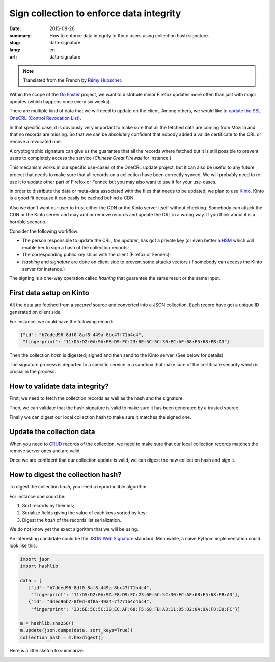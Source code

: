 Sign collection to enforce data integrity
#########################################

:date: 2015-08-26
:summary: How to enforce data integrity to Kinto users using collection hash signature.
:slug: data-signature
:lang: en
:url: data-signature

.. note::

    Translated from the French by `Rémy Hubscher <https://twitter.com/Natim>`_.

Within the scope of the `Go Faster <https://wiki.mozilla.org/Firefox/Go_Faster>`_
project, we want to distribute minor Firefox updates more often than
just with major updates (which happens once every six weeks).

There are multiple kind of data that we will need to update on the client.
Among others, we would like to `update the SSL OneCRL (Control Revocation List)
<https://blog.mozilla.org/security/2015/03/03/revoking-intermediate-certificates-introducing-onecrl/>`_.

In that specific case, it is obviously very important to make sure
that all the fetched data are coming from Mozilla and that no records
are missing. So that we can be absolutely confident that nobody added
a valide certificate to the CRL or remove a revocated one.

A cryptographic signature can give us the guarantee that all the
records where fetched but it is still possible to prevent users to
completely access the service (*Chinese Great Firewall* for instance.)

This mecanism works in our specific use-cases of the OneCRL update
project, but it can also be useful to any future project that needs to
make sure that all records on a collection have been correctly synced.
We will probably need to re-use it to update other part of Firefox or
Fennec but you may also want to use it for your use-cases.

In order to distribute the data or meta-data associated with the files
that needs to be updated, we plan to use `Kinto
<https://kinto.readthedocs.org>`_. Kinto is a good fit because it can
easily be cached behind a CDN.

Also we don't want our user to trust either the CDN or the Kinto
server itself without checking. Somebody can attack the CDN or the
Kinto server and may add or remove records and update the CRL in a
wrong way. If you think about it is a horrible scenario.

Consider the following workflow:

- The person responsible to update the CRL, *the updater*, has got a
  private key (or even better `a HSM
  <https://en.wikipedia.org/wiki/Hardware_Security_Module>`_ which
  will enable her to sign a hash of the collection records;
- The corresponding public key ships with the client (Firefox or Fennec);
- *Hashing* and *signature* are done on client side to prevent some
  attacks vectors (if somebody can access the Kinto server for
  instance.)

The signing is a one-way operation called *hashing* that guarantee the
same result or the same input.


First data setup on Kinto
=========================

All the data are fetched from a *secured* source and converted into a
JSON collection. Each record have got a unique ID generated on client side.

For instance, we could have the following record:

.. code-block:: javascript

   {"id": "b7dded96-8df0-8af8-449a-8bc47f71b4c4",
    "fingerprint": "11:D5:D2:0A:9A:F8:D9:FC:23:6E:5C:5C:30:EC:AF:68:F5:68:FB:A3"}

Then the collection *hash* is digested, signed and then send to the Kinto server.
(See below for details)

The signature process is deported to a specific service in a sandbox
that make sure of the certificate security which is crucial in the
process.


How to validate data integrity?
===============================

First, we need to fetch the collection records as well as the hash and
the signature.

Then, we can validate that the hash signature is valid to make sure it
has been generated by a trusted source.

Finally we can digest our local collection hash to make sure it
matches the signed one.


Update the collection data
==========================

When you need to `CRUD
<https://en.wikipedia.org/wiki/Create,_read,_update_and_delete>`_
records of the collection, we need to make sure that our local
collection records matches the remove server ones and are valid.

Once we are confident that our collection update is valid, we can
digest the new collection hash and sign it.


How to digest the collection hash?
==================================

To digest the collection *hash*, you need a reproductible algorithm.

For instance one could be:

#. Sort records by their ids;
#. Serialize fields giving the value of each keys sorted by key;
#. Digest the *hash* of the records list serialization.

We do not know yet the exact algorithm that we will be using.

An interesting candidate could be the `JSON Web Signature
<https://tools.ietf.org/html/draft-ietf-jose-json-web-signature-41>`_
standard. Meanwhile, a naive Pythom implementation could look like
this:

.. code-block:: python

  import json
  import hashlib

  data = [
     {"id": "b7dded96-8df0-8af8-449a-8bc47f71b4c4",
      "fingerprint": "11:D5:D2:0A:9A:F8:D9:FC:23:6E:5C:5C:30:EC:AF:68:F5:68:FB:A3"},
     {"id": "dded96b7-8f0d-8f8a-49a4-7f771b4c4bc4",
      "fingerprint": "33:6E:5C:5C:30:EC:AF:68:F5:68:FB:A3:11:D5:D2:0A:9A:F8:D9:FC"}]

  m = hashlib.sha256()
  m.update(json.dumps(data, sort_keys=True))
  collection_hash = m.hexdigest()

Here is a little sketch to summarize:

.. image:: {filename}/images/kinto-signing.jpg
    :align: center
